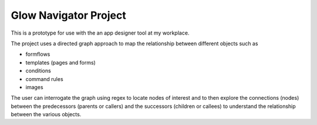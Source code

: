 Glow Navigator Project
======================

This is a prototype for use with the an app designer tool at my workplace.

The project uses a directed graph approach to map the relationship between different objects such as

- formflows
- templates (pages and forms)
- conditions
- command rules
- images

The user can interrogate the graph using regex to locate nodes of interest and to then explore the connections (nodes) between the predecessors (parents or callers) and the successors (children or callees) to understand the relationship between the various objects.


